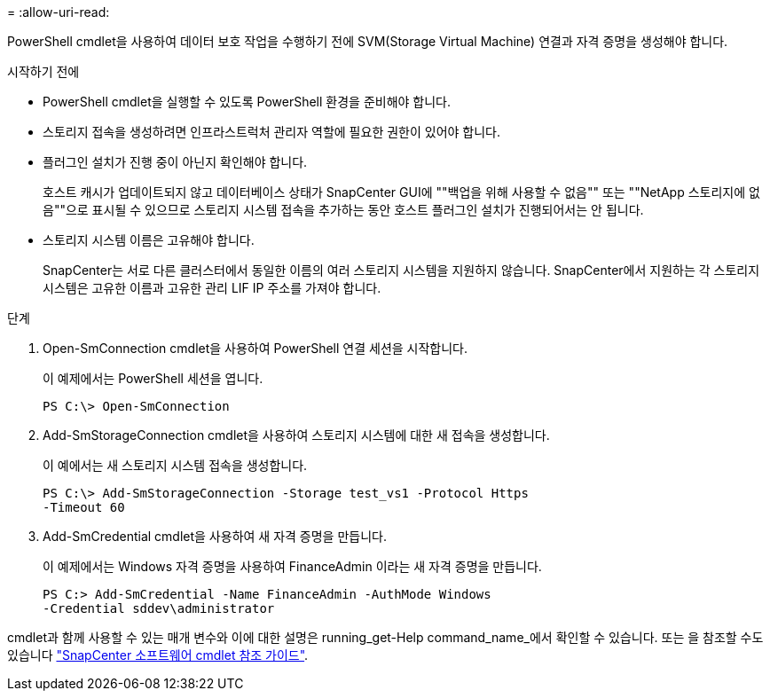 = 
:allow-uri-read: 


PowerShell cmdlet을 사용하여 데이터 보호 작업을 수행하기 전에 SVM(Storage Virtual Machine) 연결과 자격 증명을 생성해야 합니다.

.시작하기 전에
* PowerShell cmdlet을 실행할 수 있도록 PowerShell 환경을 준비해야 합니다.
* 스토리지 접속을 생성하려면 인프라스트럭처 관리자 역할에 필요한 권한이 있어야 합니다.
* 플러그인 설치가 진행 중이 아닌지 확인해야 합니다.
+
호스트 캐시가 업데이트되지 않고 데이터베이스 상태가 SnapCenter GUI에 ""백업을 위해 사용할 수 없음"" 또는 ""NetApp 스토리지에 없음""으로 표시될 수 있으므로 스토리지 시스템 접속을 추가하는 동안 호스트 플러그인 설치가 진행되어서는 안 됩니다.

* 스토리지 시스템 이름은 고유해야 합니다.
+
SnapCenter는 서로 다른 클러스터에서 동일한 이름의 여러 스토리지 시스템을 지원하지 않습니다. SnapCenter에서 지원하는 각 스토리지 시스템은 고유한 이름과 고유한 관리 LIF IP 주소를 가져야 합니다.



.단계
. Open-SmConnection cmdlet을 사용하여 PowerShell 연결 세션을 시작합니다.
+
이 예제에서는 PowerShell 세션을 엽니다.

+
[listing]
----
PS C:\> Open-SmConnection
----
. Add-SmStorageConnection cmdlet을 사용하여 스토리지 시스템에 대한 새 접속을 생성합니다.
+
이 예에서는 새 스토리지 시스템 접속을 생성합니다.

+
[listing]
----
PS C:\> Add-SmStorageConnection -Storage test_vs1 -Protocol Https
-Timeout 60
----
. Add-SmCredential cmdlet을 사용하여 새 자격 증명을 만듭니다.
+
이 예제에서는 Windows 자격 증명을 사용하여 FinanceAdmin 이라는 새 자격 증명을 만듭니다.

+
[listing]
----
PS C:> Add-SmCredential -Name FinanceAdmin -AuthMode Windows
-Credential sddev\administrator
----


cmdlet과 함께 사용할 수 있는 매개 변수와 이에 대한 설명은 running_get-Help command_name_에서 확인할 수 있습니다. 또는 을 참조할 수도 있습니다 https://library.netapp.com/ecm/ecm_download_file/ECMLP2886205["SnapCenter 소프트웨어 cmdlet 참조 가이드"^].
